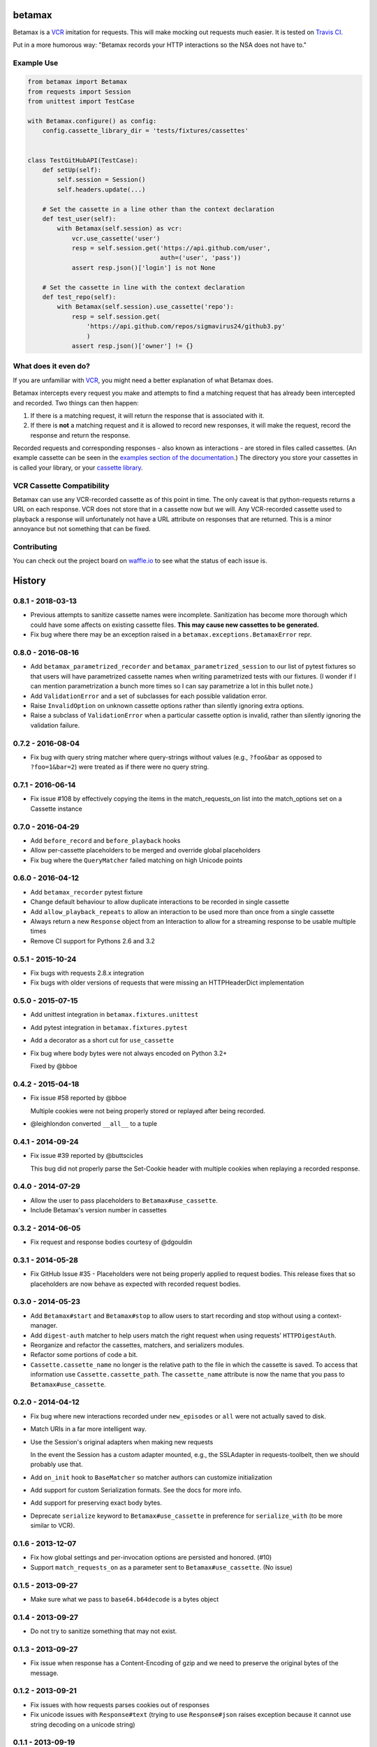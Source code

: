 betamax
=======

Betamax is a VCR_ imitation for requests. This will make mocking out requests
much easier. It is tested on `Travis CI`_.

Put in a more humorous way: "Betamax records your HTTP interactions so the NSA
does not have to."

Example Use
-----------

.. code-block:: python

    from betamax import Betamax
    from requests import Session
    from unittest import TestCase

    with Betamax.configure() as config:
        config.cassette_library_dir = 'tests/fixtures/cassettes'


    class TestGitHubAPI(TestCase):
        def setUp(self):
            self.session = Session()
            self.headers.update(...)

        # Set the cassette in a line other than the context declaration
        def test_user(self):
            with Betamax(self.session) as vcr:
                vcr.use_cassette('user')
                resp = self.session.get('https://api.github.com/user',
                                        auth=('user', 'pass'))
                assert resp.json()['login'] is not None

        # Set the cassette in line with the context declaration
        def test_repo(self):
            with Betamax(self.session).use_cassette('repo'):
                resp = self.session.get(
                    'https://api.github.com/repos/sigmavirus24/github3.py'
                    )
                assert resp.json()['owner'] != {}

What does it even do?
---------------------

If you are unfamiliar with VCR_, you might need a better explanation of what
Betamax does.

Betamax intercepts every request you make and attempts to find a matching
request that has already been intercepted and recorded. Two things can then
happen:

1. If there is a matching request, it will return the response that is
   associated with it.
2. If there is **not** a matching request and it is allowed to record new
   responses, it will make the request, record the response and return the
   response.

Recorded requests and corresponding responses - also known as interactions -
are stored in files called cassettes. (An example cassette can be seen in
the `examples section of the documentation`_.) The directory you store your
cassettes in is called your library, or your `cassette library`_.

VCR Cassette Compatibility
--------------------------

Betamax can use any VCR-recorded cassette as of this point in time. The only
caveat is that python-requests returns a URL on each response. VCR does not
store that in a cassette now but we will. Any VCR-recorded cassette used to
playback a response will unfortunately not have a URL attribute on responses
that are returned. This is a minor annoyance but not something that can be
fixed.

Contributing
------------

You can check out the project board on waffle.io_ to see what the status of
each issue is.

.. _VCR: https://github.com/vcr/vcr
.. _Travis CI: https://travis-ci.org/sigmavirus24/betamax
.. _waffle.io: https://waffle.io/sigmavirus24/betamax
.. _examples section of the documentation:
    http://betamax.readthedocs.org/en/latest/api.html#examples
.. _cassette library:
    http://betamax.readthedocs.org/en/latest/cassettes.html


History
=======

0.8.1 - 2018-03-13
------------------

- Previous attempts to sanitize cassette names were incomplete.
  Sanitization has become more thorough which could have some affects on
  existing cassette files. **This may cause new cassettes to be generated.**

- Fix bug where there may be an exception raised in a
  ``betamax.exceptions.BetamaxError`` repr.

0.8.0 - 2016-08-16
------------------

- Add ``betamax_parametrized_recorder`` and ``betamax_parametrized_session``
  to our list of pytest fixtures so that users will have parametrized cassette
  names when writing parametrized tests with our fixtures. (I wonder if I can
  mention parametrization a bunch more times so I can say parametrize a lot in
  this bullet note.)
- Add ``ValidationError`` and a set of subclasses for each possible validation
  error.
- Raise ``InvalidOption`` on unknown cassette options rather than silently
  ignoring extra options.
- Raise a subclass of ``ValidationError`` when a particular cassette option is
  invalid, rather than silently ignoring the validation failure.

0.7.2 - 2016-08-04
------------------

- Fix bug with query string matcher where query-strings without values (e.g.,
  ``?foo&bar`` as opposed to ``?foo=1&bar=2``) were treated as if there were
  no query string.

0.7.1 - 2016-06-14
------------------

- Fix issue #108 by effectively copying the items in the match_requests_on
  list into the match_options set on a Cassette instance

0.7.0 - 2016-04-29
------------------

- Add ``before_record`` and ``before_playback`` hooks

- Allow per-cassette placeholders to be merged and override global
  placeholders

- Fix bug where the ``QueryMatcher`` failed matching on high Unicode points

0.6.0 - 2016-04-12
------------------

- Add ``betamax_recorder`` pytest fixture

- Change default behaviour to allow duplicate interactions to be recorded in
  single cassette

- Add ``allow_playback_repeats`` to allow an interaction to be used more than
  once from a single cassette

- Always return a new ``Response`` object from an Interaction to allow for a
  streaming response to be usable multiple times

- Remove CI support for Pythons 2.6 and 3.2

0.5.1 - 2015-10-24
------------------

- Fix bugs with requests 2.8.x integration

- Fix bugs with older versions of requests that were missing an HTTPHeaderDict
  implementation

0.5.0 - 2015-07-15
------------------

- Add unittest integration in ``betamax.fixtures.unittest``

- Add pytest integration in ``betamax.fixtures.pytest``

- Add a decorator as a short cut for ``use_cassette``

- Fix bug where body bytes were not always encoded on Python 3.2+

  Fixed by @bboe

0.4.2 - 2015-04-18
------------------

- Fix issue #58 reported by @bboe

  Multiple cookies were not being properly stored or replayed after being
  recorded.

- @leighlondon converted ``__all__`` to a tuple

0.4.1 - 2014-09-24
------------------

- Fix issue #39 reported by @buttscicles

  This bug did not properly parse the Set-Cookie header with multiple cookies
  when replaying a recorded response.

0.4.0 - 2014-07-29
------------------

- Allow the user to pass placeholders to ``Betamax#use_cassette``.

- Include Betamax's version number in cassettes

0.3.2 - 2014-06-05
------------------

- Fix request and response bodies courtesy of @dgouldin

0.3.1 - 2014-05-28
------------------

- Fix GitHub Issue #35 - Placeholders were not being properly applied to
  request bodies. This release fixes that so placeholders are now behave as
  expected with recorded request bodies.

0.3.0 - 2014-05-23
------------------

- Add ``Betamax#start`` and ``Betamax#stop`` to allow users to start recording
  and stop without using a context-manager.

- Add ``digest-auth`` matcher to help users match the right request when using
  requests' ``HTTPDigestAuth``.

- Reorganize and refactor the cassettes, matchers, and serializers modules.

- Refactor some portions of code a bit.

- ``Cassette.cassette_name`` no longer is the relative path to the file in
  which the cassette is saved. To access that information use
  ``Cassette.cassette_path``. The ``cassette_name`` attribute is now the name
  that you pass to ``Betamax#use_cassette``.

0.2.0 - 2014-04-12
------------------

- Fix bug where new interactions recorded under ``new_episodes`` or ``all``
  were not actually saved to disk.

- Match URIs in a far more intelligent way.

- Use the Session's original adapters when making new requests

  In the event the Session has a custom adapter mounted, e.g., the SSLAdapter
  in requests-toolbelt, then we should probably use that.

- Add ``on_init`` hook to ``BaseMatcher`` so matcher authors can customize
  initialization

- Add support for custom Serialization formats. See the docs for more info.

- Add support for preserving exact body bytes.

- Deprecate ``serialize`` keyword to ``Betamax#use_cassette`` in preference
  for ``serialize_with`` (to be more similar to VCR).

0.1.6 - 2013-12-07
------------------

- Fix how global settings and per-invocation options are persisted and
  honored. (#10)

- Support ``match_requests_on`` as a parameter sent to
  ``Betamax#use_cassette``. (No issue)

0.1.5 - 2013-09-27
------------------

- Make sure what we pass to ``base64.b64decode`` is a bytes object

0.1.4 - 2013-09-27
------------------

- Do not try to sanitize something that may not exist.

0.1.3 - 2013-09-27
------------------

- Fix issue when response has a Content-Encoding of gzip and we need to
  preserve the original bytes of the message.

0.1.2 - 2013-09-21
------------------

- Fix issues with how requests parses cookies out of responses

- Fix unicode issues with ``Response#text`` (trying to use ``Response#json``
  raises exception because it cannot use string decoding on a unicode string)

0.1.1 - 2013-09-19
------------------

- Fix issue where there is a unicode character not in ``range(128)``

0.1.0 - 2013-09-17
------------------

- Initial Release

- Support for VCR generated cassettes (JSON only)

- Support for ``re_record_interval``

- Support for the ``once``, ``all``, ``new_episodes``, ``all`` cassette modes

- Support for filtering sensitive data

- Support for the following methods of request matching:

  - Method

  - URI

  - Host

  - Path

  - Query String

  - Body

  - Headers


